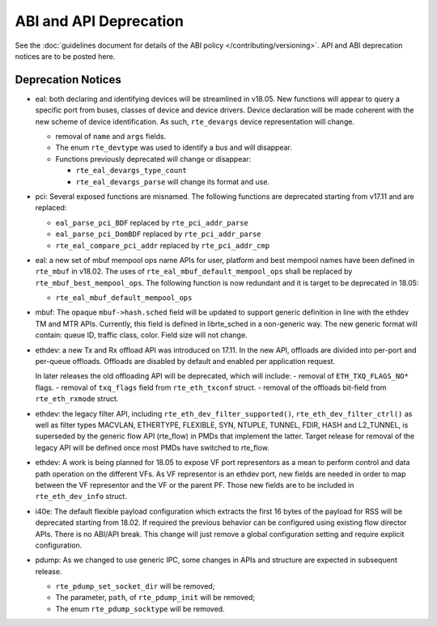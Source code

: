 ABI and API Deprecation
=======================

See the :doc:`guidelines document for details of the ABI policy </contributing/versioning>`.
API and ABI deprecation notices are to be posted here.


Deprecation Notices
-------------------

* eal: both declaring and identifying devices will be streamlined in v18.05.
  New functions will appear to query a specific port from buses, classes of
  device and device drivers. Device declaration will be made coherent with the
  new scheme of device identification.
  As such, ``rte_devargs`` device representation will change.

  - removal of ``name`` and ``args`` fields.
  - The enum ``rte_devtype`` was used to identify a bus and will disappear.
  - Functions previously deprecated will change or disappear:

    + ``rte_eal_devargs_type_count``
    + ``rte_eal_devargs_parse`` will change its format and use.

* pci: Several exposed functions are misnamed.
  The following functions are deprecated starting from v17.11 and are replaced:

  - ``eal_parse_pci_BDF`` replaced by ``rte_pci_addr_parse``
  - ``eal_parse_pci_DomBDF`` replaced by ``rte_pci_addr_parse``
  - ``rte_eal_compare_pci_addr`` replaced by ``rte_pci_addr_cmp``

* eal: a new set of mbuf mempool ops name APIs for user, platform and best
  mempool names have been defined in ``rte_mbuf`` in v18.02. The uses of
  ``rte_eal_mbuf_default_mempool_ops`` shall be replaced by
  ``rte_mbuf_best_mempool_ops``.
  The following function is now redundant and it is target to be deprecated
  in 18.05:

  - ``rte_eal_mbuf_default_mempool_ops``

* mbuf: The opaque ``mbuf->hash.sched`` field will be updated to support generic
  definition in line with the ethdev TM and MTR APIs. Currently, this field
  is defined in librte_sched in a non-generic way. The new generic format
  will contain: queue ID, traffic class, color. Field size will not change.

* ethdev: a new Tx and Rx offload API was introduced on 17.11.
  In the new API, offloads are divided into per-port and per-queue offloads.
  Offloads are disabled by default and enabled per application request.

  In later releases the old offloading API will be deprecated, which will include:
  - removal of ``ETH_TXQ_FLAGS_NO*`` flags.
  - removal of ``txq_flags`` field from ``rte_eth_txconf`` struct.
  - removal of the offloads bit-field from ``rte_eth_rxmode`` struct.

* ethdev: the legacy filter API, including
  ``rte_eth_dev_filter_supported()``, ``rte_eth_dev_filter_ctrl()`` as well
  as filter types MACVLAN, ETHERTYPE, FLEXIBLE, SYN, NTUPLE, TUNNEL, FDIR,
  HASH and L2_TUNNEL, is superseded by the generic flow API (rte_flow) in
  PMDs that implement the latter.
  Target release for removal of the legacy API will be defined once most
  PMDs have switched to rte_flow.

* ethdev: A work is being planned for 18.05 to expose VF port representors
  as a mean to perform control and data path operation on the different VFs.
  As VF representor is an ethdev port, new fields are needed in order to map
  between the VF representor and the VF or the parent PF. Those new fields
  are to be included in ``rte_eth_dev_info`` struct.

* i40e: The default flexible payload configuration which extracts the first 16
  bytes of the payload for RSS will be deprecated starting from 18.02. If
  required the previous behavior can be configured using existing flow
  director APIs. There is no ABI/API break. This change will just remove a
  global configuration setting and require explicit configuration.

* pdump: As we changed to use generic IPC, some changes in APIs and structure
  are expected in subsequent release.

  - ``rte_pdump_set_socket_dir`` will be removed;
  - The parameter, ``path``, of ``rte_pdump_init`` will be removed;
  - The enum ``rte_pdump_socktype`` will be removed.
